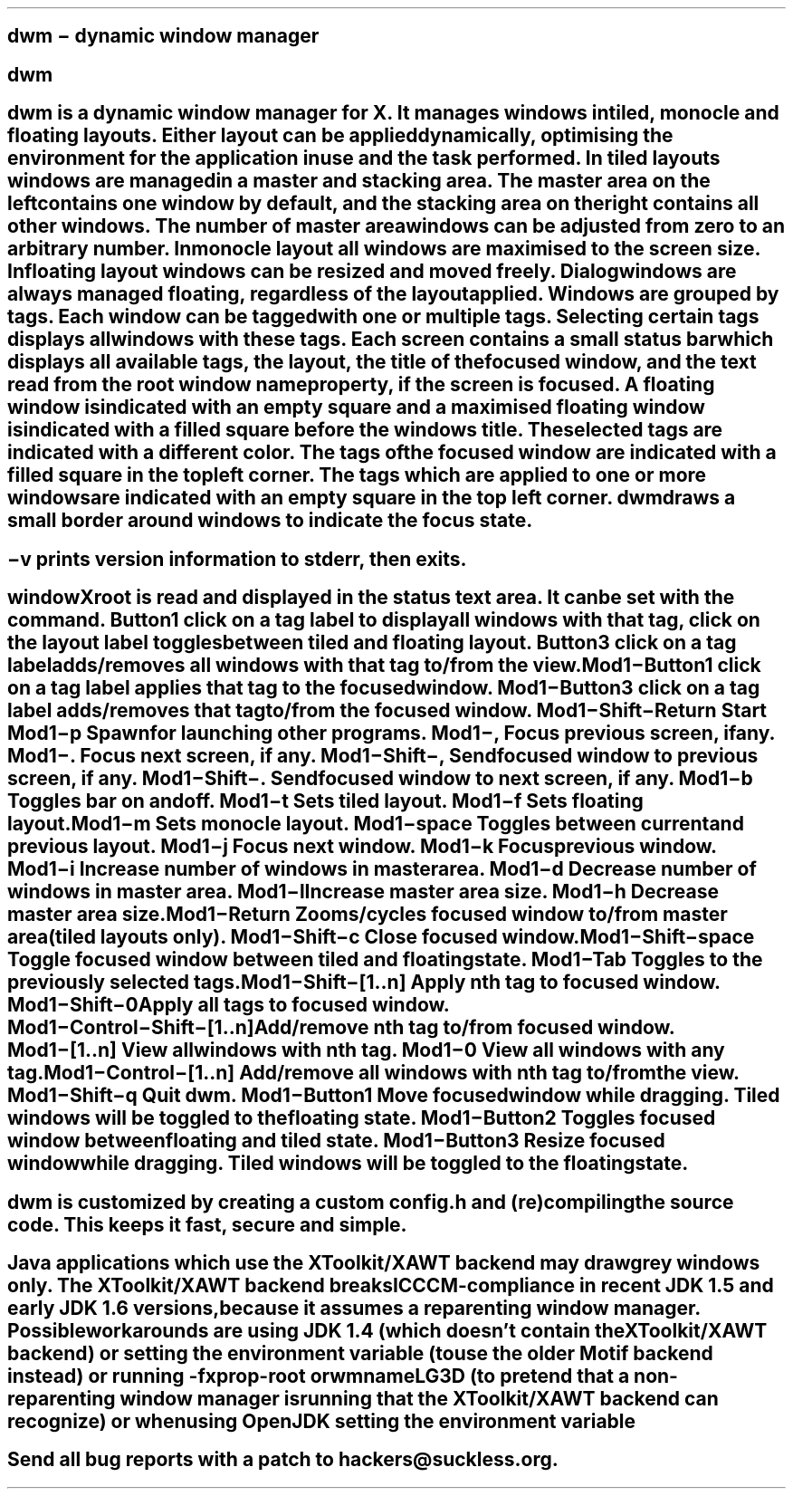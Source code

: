 .SH NAME
dwm \- dynamic window manager
.SH SYNOPSIS
.B dwm
.RB [ \-v ]
.SH DESCRIPTION
dwm is a dynamic window manager for X. It manages windows in tiled, monocle
and floating layouts. Either layout can be applied dynamically, optimising the
environment for the application in use and the task performed.
.P
In tiled layouts windows are managed in a master and stacking area. The master
area on the left contains one window by default, and the stacking area on the
right contains all other windows. The number of master area windows can be
adjusted from zero to an arbitrary number. In monocle layout all windows are
maximised to the screen size. In floating layout windows can be resized and
moved freely. Dialog windows are always managed floating, regardless of the
layout applied.
.P
Windows are grouped by tags. Each window can be tagged with one or multiple
tags. Selecting certain tags displays all windows with these tags.
.P
Each screen contains a small status bar which displays all available tags, the
layout, the title of the focused window, and the text read from the root window
name property, if the screen is focused. A floating window is indicated with an
empty square and a maximised floating window is indicated with a filled square
before the windows title.  The selected tags are indicated with a different
color. The tags of the focused window are indicated with a filled square in the
top left corner.  The tags which are applied to one or more windows are
indicated with an empty square in the top left corner.
.P
dwm draws a small border around windows to indicate the focus state.
.SH OPTIONS
.TP
.B \-v
prints version information to stderr, then exits.
.SH USAGE
.SS Status bar
.TP
.B X root window name
is read and displayed in the status text area. It can be set with the
.BR xsetroot (1)
command.
.TP
.B Button1
click on a tag label to display all windows with that tag, click on the layout
label toggles between tiled and floating layout.
.TP
.B Button3
click on a tag label adds/removes all windows with that tag to/from the view.
.TP
.B Mod1\-Button1
click on a tag label applies that tag to the focused window.
.TP
.B Mod1\-Button3
click on a tag label adds/removes that tag to/from the focused window.
.SS Keyboard commands
.TP
.B Mod1\-Shift\-Return
Start
.BR st(1).
.TP
.B Mod1\-p
Spawn
.BR dmenu(1)
for launching other programs.
.TP
.B Mod1\-,
Focus previous screen, if any.
.TP
.B Mod1\-.
Focus next screen, if any.
.TP
.B Mod1\-Shift\-,
Send focused window to previous screen, if any.
.TP
.B Mod1\-Shift\-.
Send focused window to next screen, if any.
.TP
.B Mod1\-b
Toggles bar on and off.
.TP
.B Mod1\-t
Sets tiled layout.
.TP
.B Mod1\-f
Sets floating layout.
.TP
.B Mod1\-m
Sets monocle layout.
.TP
.B Mod1\-space
Toggles between current and previous layout.
.TP
.B Mod1\-j
Focus next window.
.TP
.B Mod1\-k
Focus previous window.
.TP
.B Mod1\-i
Increase number of windows in master area.
.TP
.B Mod1\-d
Decrease number of windows in master area.
.TP
.B Mod1\-l
Increase master area size.
.TP
.B Mod1\-h
Decrease master area size.
.TP
.B Mod1\-Return
Zooms/cycles focused window to/from master area (tiled layouts only).
.TP
.B Mod1\-Shift\-c
Close focused window.
.TP
.B Mod1\-Shift\-space
Toggle focused window between tiled and floating state.
.TP
.B Mod1\-Tab
Toggles to the previously selected tags.
.TP
.B Mod1\-Shift\-[1..n]
Apply nth tag to focused window.
.TP
.B Mod1\-Shift\-0
Apply all tags to focused window.
.TP
.B Mod1\-Control\-Shift\-[1..n]
Add/remove nth tag to/from focused window.
.TP
.B Mod1\-[1..n]
View all windows with nth tag.
.TP
.B Mod1\-0
View all windows with any tag.
.TP
.B Mod1\-Control\-[1..n]
Add/remove all windows with nth tag to/from the view.
.TP
.B Mod1\-Shift\-q
Quit dwm.
.SS Mouse commands
.TP
.B Mod1\-Button1
Move focused window while dragging. Tiled windows will be toggled to the floating state.
.TP
.B Mod1\-Button2
Toggles focused window between floating and tiled state.
.TP
.B Mod1\-Button3
Resize focused window while dragging. Tiled windows will be toggled to the floating state.
.SH CUSTOMIZATION
dwm is customized by creating a custom config.h and (re)compiling the source
code. This keeps it fast, secure and simple.
.SH SEE ALSO
.BR dmenu (1),
.BR st (1)
.SH ISSUES
Java applications which use the XToolkit/XAWT backend may draw grey windows
only. The XToolkit/XAWT backend breaks ICCCM-compliance in recent JDK 1.5 and early
JDK 1.6 versions, because it assumes a reparenting window manager. Possible workarounds
are using JDK 1.4 (which doesn't contain the XToolkit/XAWT backend) or setting the
environment variable
.BR AWT_TOOLKIT=MToolkit
(to use the older Motif backend instead) or running
.B xprop -root -f _NET_WM_NAME 32a -set _NET_WM_NAME LG3D
or
.B wmname LG3D
(to pretend that a non-reparenting window manager is running that the
XToolkit/XAWT backend can recognize) or when using OpenJDK setting the environment variable
.BR _JAVA_AWT_WM_NONREPARENTING=1 .
.SH BUGS
Send all bug reports with a patch to hackers@suckless.org.
